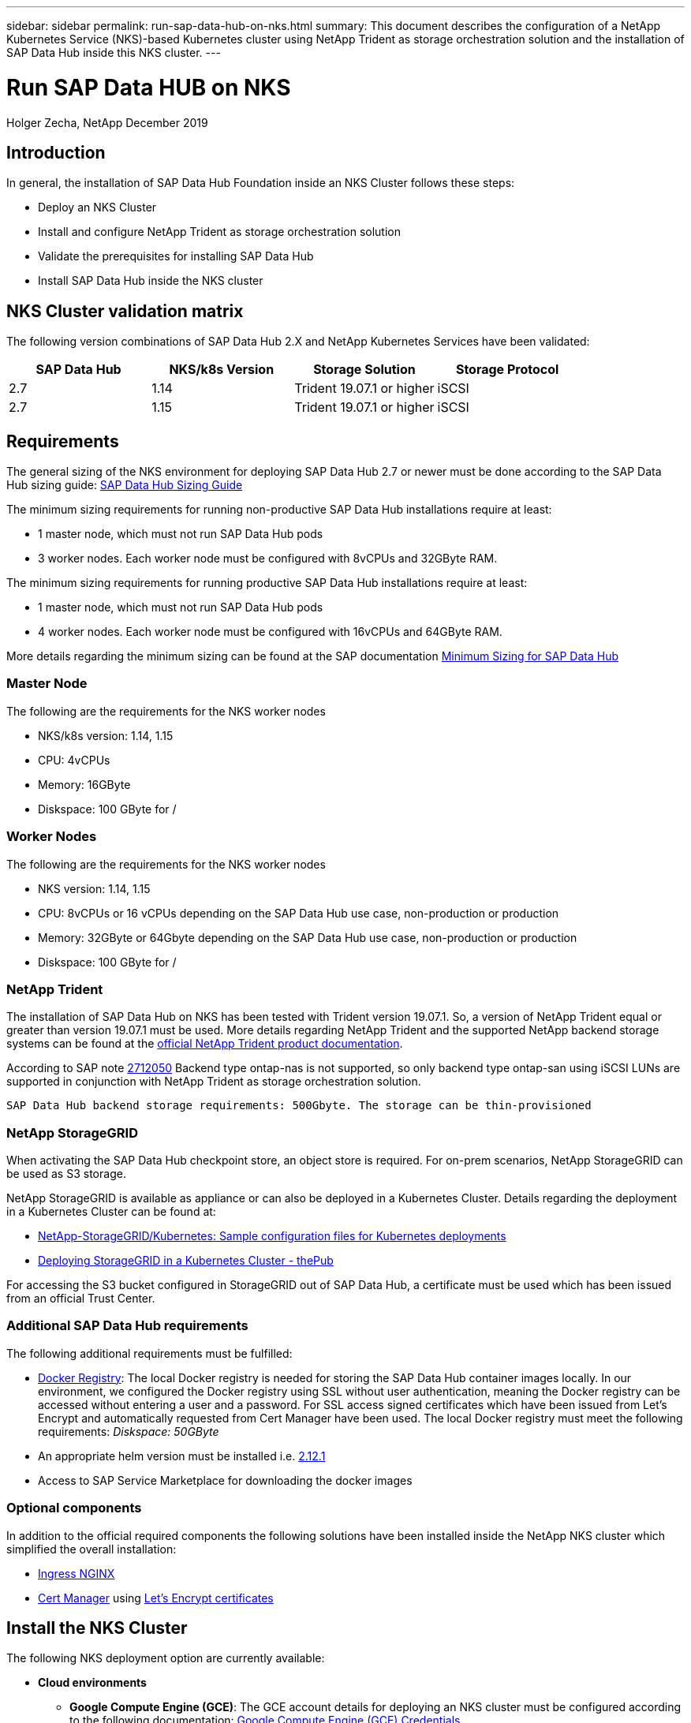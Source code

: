 ---
sidebar: sidebar
permalink: run-sap-data-hub-on-nks.html
summary: This document describes the configuration of a NetApp Kubernetes Service (NKS)-based Kubernetes cluster using NetApp Trident as storage orchestration solution and the installation of SAP Data Hub inside this NKS cluster.
---

= Run SAP Data HUB on NKS
Holger Zecha, NetApp
December 2019

== Introduction

In general, the installation of SAP Data Hub Foundation inside an NKS Cluster follows these steps:

* Deploy an NKS Cluster 
* Install and configure NetApp Trident as storage orchestration solution
* Validate the prerequisites for installing SAP Data Hub
* Install SAP Data Hub inside the NKS cluster

== NKS Cluster validation matrix

The following version combinations of SAP Data Hub 2.X and NetApp Kubernetes Services have been validated:

[cols=4*,options=header]
|===
|SAP Data Hub
|NKS/k8s Version
|Storage Solution
|Storage Protocol

|2.7
|1.14
|Trident 19.07.1 or higher
|iSCSI

|2.7
|1.15
|Trident 19.07.1 or higher
|iSCSI
|===

== Requirements

The general sizing of the NKS environment for deploying SAP Data Hub 2.7 or newer must be done according to the SAP Data Hub sizing guide: https://help.sap.com/viewer/1f833eab23244ef2ad66fe982dd14873/2.7.latest/en-US/633d429ff69441ae81fe57d912397903.html[SAP Data Hub Sizing Guide]

The minimum sizing requirements for running non-productive SAP Data Hub installations require at least:

* 1 master node, which must not run SAP Data Hub pods
* 3 worker nodes. Each worker node must be configured with 8vCPUs and 32GByte RAM.

The minimum sizing requirements for running productive SAP Data Hub installations require at least:

* 1 master node, which must not run SAP Data Hub pods
* 4 worker nodes. Each worker node must be configured with 16vCPUs and 64GByte RAM.

More details regarding the minimum sizing can be found at the SAP documentation https://help.sap.com/viewer/1f833eab23244ef2ad66fe982dd14873/2.7.latest/en-US/d771891d749d425ba92603ec9b0084a8.html[Minimum Sizing for SAP Data Hub]

=== Master Node

The following are the requirements for the NKS worker nodes

* NKS/k8s version: 1.14, 1.15
* CPU: 4vCPUs 
* Memory: 16GByte 
* Diskspace: 100 GByte for /

=== Worker Nodes

The following are the requirements for the NKS worker nodes

* NKS version: 1.14, 1.15
* CPU: 8vCPUs or 16 vCPUs depending on the SAP Data Hub use case, non-production or production
* Memory: 32GByte or 64Gbyte depending on the SAP Data Hub use case, non-production or production
* Diskspace: 100 GByte for /

=== NetApp Trident

The installation of SAP Data Hub on NKS has been tested with Trident version 19.07.1. So, a version of NetApp Trident equal or greater than version 19.07.1 must be used.  
More details regarding NetApp Trident and the supported NetApp backend storage systems can be found at the https://netapp-trident.readthedocs.io/[official NetApp Trident product documentation].

According to SAP note https://launchpad.support.sap.com/#/notes/2712050[2712050] Backend type ontap-nas is not supported, so only backend type ontap-san using iSCSI LUNs are supported in conjunction with NetApp Trident as storage orchestration solution.

`SAP Data Hub backend storage requirements: 500Gbyte. The storage can be thin-provisioned`



=== NetApp StorageGRID

When activating the SAP Data Hub checkpoint store, an object store is required. For on-prem scenarios, NetApp StorageGRID can be used as S3 storage. 

NetApp StorageGRID is available as appliance or can also be deployed in a Kubernetes Cluster. Details regarding the deployment in a Kubernetes Cluster can be found at:

* https://netapp.io/2019/01/15/deploying-storagegrid-in-a-kubernetes-cluster/[NetApp-StorageGRID/Kubernetes: Sample configuration files for Kubernetes deployments]
* https://netapp.io/2019/01/15/deploying-storagegrid-in-a-kubernetes-cluster/[Deploying StorageGRID in a Kubernetes Cluster - thePub]

For accessing the S3 bucket configured in StorageGRID out of SAP Data Hub, a certificate must be used which has been issued from an official Trust Center.

=== Additional SAP Data Hub requirements

The following additional requirements must be fulfilled:

* https://github.com/kubernetes/ingress-nginx/tree/master/docs/examples/docker-registry[Docker Registry]: The local Docker registry is needed for storing the SAP Data Hub container images locally. 
In our environment, we configured the Docker registry using SSL without user authentication, meaning the Docker registry can be accessed without entering a user and a password. For SSL access signed certificates which have been issued from Let’s Encrypt and automatically requested from Cert Manager have been used. 
The local Docker registry must meet the following requirements: _Diskspace: 50GByte_ 
* An appropriate helm version must be installed i.e. https://storage.googleapis.com/kubernetes-helm/helm-v2.12.1-linux-amd64.tar.gz[2.12.1] 
* Access to SAP Service Marketplace for downloading the docker images

=== Optional components
In addition to the official required components the following solutions have been installed inside the NetApp NKS cluster which simplified the overall installation:

* https://kubernetes.io/docs/concepts/services-networking/ingress[Ingress NGINX]
* https://cert-manager.io/docs[Cert Manager] using https://letsencrypt.org/[Let’s Encrypt certificates]

== Install the NKS Cluster

The following NKS deployment option are currently available:

* *Cloud environments*
** *Google Compute Engine (GCE)*: The GCE account details for deploying an NKS cluster must be configured according to the following documentation: link:create-auth-credentials-on-gce.html[Google Compute Engine (GCE) Credentials]
** *Amazon Web Services (AWS)*: The AWS account details for deploying an NKS cluster must be configured according to the following documentation: link:create-auth-credentials-on-aws.html[Amazon Web Services (AWS) Credentials]
** *Microsoft Azure*: The Azure account details for deploying an NKS cluster must be configured according to the following documentation: link:create-auth-credentials-on-azure.html[Azure Credentials and Permissions]
* *On-Prem scenarios*
** *NetApp HCI* The prerequisites to deploy an NKS cluster on a NetApp HCI system are described in the following documentation: link:create-netapp-hci-cluster.html[Create a Kubernetes Cluster on NetApp HCI]
ToDo:  Link zum Setup des NKS Management Clusters
** *VMware* The prerequisites to deploy an NKS cluster onto a VMware environment are described in the following documentation: link:register-vmware.html[Register Your VMware Environment With NKS]
** *FlexPod* The prerequisites to deploy an NKS cluster onto a FlexPod system are described in the following documentation: link:register-flexpod.html[Register Your FlexPod Environment With NKS]

On https://nks.netapp.io this is reflected during the deployment with the following deployment options:

image:assets/documentation/run-sap-data-hub-on-nks/cluster-deployment-options.png?raw=true

This chapter describes the installation of two flavors of an NKS cluster. 

* On-Prem on a NetApp HCI system: <<Deploy NKS on HCI>>
* Public Cloud Service infrastructure: <<Deploy NKS in Azure>>

In addition, the following necessary configuration steps are explained in the following chapters:

* Configuring NetApp Trident as storage orchestration solution: <<Prepare NetApp Trident and the backend storage systems>>
* Configure NetApp StorageGRID as object store for the SAP Data Hub checkpoint store: <<Prepare NetApp StorageGRID>>
* Configuring helm: <<Install helm>>


=== Deploy NKS on HCI

To start an NKS deployment onto an On-Prem HCI system, the HCI system must be configured and register at NetApp Cloud Central.
In the following menu you configure the NKS nodes that are going to be installed on the HCI system by pressing **EDIT**

image:assets/documentation/run-sap-data-hub-on-nks/configuration-nks-nodes-HCI.png?raw=true

By pressing **Basic HCI options** the configuration of the master and worker nodes can be changed.

image:assets/documentation/run-sap-data-hub-on-nks/configuration-nks-nodes-HCI-basic-options.png?raw=true

Then the node size, number of vCPUs, main memory and hard disk size, as well as the number of master and worker nodes must be configured. The Size of the workers must match the SAP Data Hub sizing, i.e. 8vCPUS, 32GByte RAM and 100GByte for **/** file system for non-production environments.

image:assets/documentation/run-sap-data-hub-on-nks/configuration-nks-nodes-HCI-tshirt-size.png?raw=true

Then increase the number of worker nodes as necessary and increase the disk size of the **/** Filesystem.

image:assets/documentation/run-sap-data-hub-on-nks/configuration-nks-nodes-HCI-final-config.png?raw=true

After pressing **Save** the changed configuration is being updated on the overview page.

image:assets/documentation/run-sap-data-hub-on-nks/configuration-nks-nodes-HCI-updated-view.png?raw=true

In the following menu the name of the Kubernetes cluster can be specified (in this example we have adopted the proposed name) as well as the version of Kubernetes that is going to be installed. In the HCI example it is version 1.14.3.

image:assets/documentation/run-sap-data-hub-on-nks/configuration-nks-nodes-HCI-final-env.png?raw=true

The deployment will be started by pressing **SUBMIT**.

=== Deploy NKS in Azure

To start an NKS deployment inside an Azure environment, the credentials for the Azure environment must configured according to the documentation link:create-auth-credentials-on-azure.html[Azure Credentials and Permissions]

In the following menu you configure the NKS nodes that are going to be installed inside Azure system by pressing **EDIT**

image:assets/documentation/run-sap-data-hub-on-nks/configuration-nks-nodes-azure.png?raw=true

By pressing **D-Series** an Azure predefined virtual machine type can be selected. This machine Type must match the sizing (i.e. 8vCPUs and 32GByte RAM for no-production environments) for the SAP Data Hub scenario.

image:assets/documentation/run-sap-data-hub-on-nks/configuration-nks-nodes-azure-worker-size.png?raw=true

**D8s v3** has been chosen as the machine type (which determine the number of vCPUs and the size of the main memory).

image:assets/documentation/run-sap-data-hub-on-nks/configuration-nks-nodes-azure-worker-size-2.png?raw=true

Then the Azure location, the resource group, the virtual networks, the hard disk size, the number of master and worker nodes and the size of the **/** filesystem must be configured.

image:assets/documentation/run-sap-data-hub-on-nks/configuration-nks-nodes-azure-node-config.png?raw=true

After pressing **Save** the changed configuration is being updated on the overview page.

image:assets/documentation/run-sap-data-hub-on-nks/configuration-nks-nodes-azure-updated-config.png?raw=true

In the following menu the name of the Kubernetes cluster can be specified (in this example we have chosen **DataHub_Azure**) as well as the version of Kubernetes that is going to be installed. In the Azure example it is version 1.15.5.

image:assets/documentation/run-sap-data-hub-on-nks/configuration-nks-nodes-azure-final-config.png?raw=true

The deployment will be started by pressing **SUBMIT**.

=== Prepare NetApp Trident and the backend storage systems

Install and configure NetApp Trident according to the https://netapp-trident.readthedocs.io/[NetApp Trident documentation]. Create a storage class with backend type **san**, so that iSCSI LUNs can be created. Either **ext4** or **xfs** must be used as filesystem. In the example in “Appendix B: storage-class-basic_iscsi_ext4.yaml” an ONTAP SAN system has been configured as backend system and the default format for LUNs has been set to **ext4**. Create the storage class with `kubectl create -f storage-calss-basic_iscsi_ext4.yaml`.
If the default format for new iSCSI LUNS should be set to **xfs**, the line following line in the **storage-calss-basic_iscsi_ext4.yaml** file 

`fsType: "ext4"`

must be changed to:

`fsType: "xfs"`

Make sure that the backend systems are properly set up for the iSCSI protocol and that all initiator names from the NKS nodes have been added to the corresponding igroup on the backend system. For an ONTAP based system follow these steps:
* Log on to each NKS node and perform the following steps
** Edit `/etc/iscsi/iscsid.conf` and set `“node.startup = automatic”`
** Get the initiator names and make sure, that all initiator names are unique: +
`cat /etc/iscsi/initiatorname.iscsi` +
The last line should look like this: +
`InitiatorName=iqn.1996-04.de.suse:01:86ce8bfdded` +
The name you must use is `iqn.1996-04.de.suse:01:86ce8bfdded`
If the initiator names are not unique, create a new one using the command `/sbin/iscsi-iname` and enter the new initiator name in `/etc/iscsi/initiatorname.iscsi`. If there is no initiator name in `/etc/iscsi/initiatorname.iscsi` execute `iscsiadm -m discovery -t st -p <IP of ONTAP iSCSi LIF>` and recheck the content of `/etc/iscsi/initiatorname.iscsi`. Now there should be an initiator name in the file.
** Restart iSCSI service `systemctl restart iscsi`
* Make sure that iSCSI for the used SVM is activated according to the documentation https://docs.netapp.com/ontap-9/index.jsp?topic=%2Fcom.netapp.doc.exp-iscsi-cpg%2FGUID-D322649F-0334-4AD7-9700-2A4494544CB9.html[Configuring iSCSI on an existing SVM]
* Log on via SSH to your ONTAP operating system and execute the following steps
** Create **trident** igroup +
`igroup create -vserver <vserver> -igroup trident -protocol iscsi -ostype linux -initiator <initiator from NKS master node>`
** Add initiator names from all NKS worker nodes +
`igroup add trident <initiator from NKS workers>`
* Go back to your NKS worker nodes and verify that the iSCSI discovery works using the following command: +
`iscsiadm -m discovery -t st -p <IP of ONTAP iSCSi LIF>``

=== Prepare NetApp StorageGRID

If SAP Data Hub checkpoint store should be used, an object store is necessary. In this case NetApp StorageGRID will be used.

To use NetApp StorageGRID as object store for SAP Data Hub, the following installation steps (if StorageGRID is not be used an appliance) and configuration steps are necessary:

* Install NetApp StorageGRID into an Kubernetes cluster: https://netapp.io/2019/01/15/deploying-storagegrid-in-a-kubernetes-cluster/[Deploying StorageGRID in a Kubernetes Cluster - thePub]
* Manage Certificates and make certificates are being used, issued from an official Trust Center: https://github.com/NetApp-StorageGRID/SSL-Certificate-Configuration[NetApp-StorageGRID/SSL-Certificate-Configuration]
* Configure a tenant according to the https://docs.netapp.com/sgws-113[StorageGRID documentation]
* Log in into the created tenant and create a bucket (i.e. datahub) according to the https://docs.netapp.com/sgws-113[StorageGRID documentation]
* Define an access key according to the https://docs.netapp.com/sgws-113[StorageGRID documentation] and save the generated access key and the corresponding secret

=== Install helm

Install https://helm.sh/docs/[helm] by executing the following steps:

* Extract the downloaded https://storage.googleapis.com/kubernetes-helm/helm-v2.12.1-linux-amd64.zip[helm file] (in this example helm version 2.12.1) and move the following files to **/usr/local/bin**:
** helm
** tiller
* Create a helm service account
** Create the file **helm.yaml** with the content described in Appendix A: helm.yaml
** `kubectl apply -f helm.yaml`
* Initialize helm and install tiller
** `helm init --service-account helm``

== Install SAP Data Hub

This chapter describes the installation of SAP Data Hub using the following options:

* <<Install SAP Data Hub using install.sh>>
* <<Install SAP Data Hub using SL PlugIn>>

The installation of SAP Data Hub does not differ whether an On-Prem NKS version is used or NKS deployment in a public cloud environment. 

The following installation steps are therefore identical for all NKS deployments.

* Download SAP Data Hub 2.7 Foundation installation ZIP file: **DHFOUNDATION07_<Patch Level>.ZIP**
* Extract the ZIP File

===	Install SAP Data Hub using install.sh

Log on to the NKS master node. Set the following two environment variables:

* `export NAMESPACE=nkslocal` +
This defines the namespace for the SAP Data Hub installation in the NKS cluster
* `export DOCKER_REGISTRY=registry.nkslocal.com:32120`+
This defines the Docker registry which is going to be used for storing the SAP Data Hub images locally

Start the installation:

* Change the directory to your SAP Data Hub installation source and execute the following command: +
`./install.sh --pv-storage-class ontap-iscsi --vsystem-disable-load-nfs-modules` +
This command starts the SAP Data Hub installation setting the default storage class to **ontap-iscsi** +
If different storage classes should or must be specified, run **install.sh** with the following arguments: +
`./install.sh --vsystem-storage-class ontap-iscsi --pv-storage-class ontap-iscsi --dlog-storage-class ontap-iscsi --disk-storage-class ontap-iscsi --consul-storage-class ontap-iscsi  --hana-storage-class ontap-iscsi --diagnostic-storage-class ontap-iscsi --pv-storage-class ontap-iscsi --vsystem-disable-load-nfs-modules` +
This command starts the SAP Data Hub installation setting the storage classes of each component to **ontap-iscsi** as well as the default storage class. +
More details regarding possible command line parameters can be found in the https://help.sap.com/viewer/e66c399612e84a83a8abe97c0eeb443a/2.7.latest/en-US/9f866d8ef9a94c30947f12e73eaf0dd9.html[SAP Data Hub 2.7 installation documentation]
* Specify the following parameters:
** **S-User and Password**
** **Hostname for certificates**: i.e. `datahub.nkslocal.com`
** **Password**: `Abcpoiuz01!`
** **Tenant Name**: default
** **Vora admin user**: voraadm
** **Vora checkpoint store**: Depending on your setup either **Yes** or **No**. If the vora checkpoint store is being used and StorageGRID is used as object store, the following parameters must be specified in addition
*** **Type of checkpoint store**: `s3`
*** **Access Key**: `O7UQ5IF1P156S8ZZ3Q3B`
*** **Secret**: `9oH+cX8O5IM8LyjKlhMdQZ/pSfiZMxzguap3P3UX`
*** **S3 host**: `https://s3.nkslocal.com:32182/`
*** **Region**: `us-east-1`
*** **S3 bucket**: `datahub/`
* Once the installation has been finished, expose the following services i.e. as NodePort:
** vsystem +
`kubectl expose service -n nkslocal vsystem --type=NodePort --name=my-vsystem-nodeport`
** vora-tx-coordinator-ext +
`kubectl expose service -n nkslocal vora-tx-coordinator-ext --type=NodePort --name=my-vora-tx-coordinator-ext`
** vora-textanalysis +
`kubectl expose service -n nkslocal vora-textanalysis --type=NodePort --name=my-vora-textanalysis``

=== Install SAP Data Hub using SL PlugIn

Log on to the NKS master node. Start the installation:

* Change the directory to your SAP Data Hub installation source.
* Change into the subdirectory **slplugin/workdir** and execute the command ``./setup.sh`
* Next action: **n** (for next)
* Set the Kubernetes namespace: **nkslocal**
* Accept the license agreement: **y**
* Select Advanced installation: **2**
* Select not to use saved container images: **1**
* S-User name
* S-User password
* Choose existing technical user: **1**
* Container registry: **registry.nkslocal.com:32120**
* Do not use an image pull secret: *1* +
The Docker registry has been configured in our scenario without the need for a user and a password
* Certificate domain: **datahub.nkslocal.com**
* Password: **Abcpoiuz01!**
* Tenant name: **default**
* Username: **voraadm**
* Use the same password: **1**
* Do not configure proxy settings: **2**
* Enable checkpoint store: **Yes** or **No**. If the vora checkpoint store is being used and StorageGRID is used as object store, the following parameters must be specified in addition
** Type of checkpoint store: **s3**
** Access Key: **O7UQ5IF1P156S8ZZ3Q3B**
** Secret: **9oH+cX8O5IM8LyjKlhMdQZ/pSfiZMxzguap3P3UX**
** S3 host: **https://s3.nkslocal.com:32182/** */
** Region: **us-east-1**
** S3 bucket: **datahub/** */
* Configure storage classes: **2**
* Default storage class: **ontap-iscsi**
* Confirm **ontap-iscsi** for all of the following storage classes
** System Management
** Dlog
** Disk
** Consul
** SAP HANA
** SAP Data Hub Diagnostics
* Do not configure Docker container log path: **1**
* Use default registry for SAP Data Hub Modeler: **2**
* Disable loading NFS modules: **2**
* Disable network policies: **2**
* Helm Timeout: **1800**
* Pod Wait Timeout: **500**
* No Additional Installation Parameters
* Start the deployment: **n** (for next)
* Once the installation has been finished, expose the following services i.e. as NodePort:
** vsystem +
`kubectl expose service -n nkslocal vsystem --type=NodePort --name=my-vsystem-nodeport`
** vora-tx-coordinator-ext +
`kubectl expose service -n nkslocal vora-tx-coordinator-ext --type=NodePort --name=my-vora-tx-coordinator-ext`
** vora-textanalysis +
`kubectl expose service -n nkslocal vora-textanalysis --type=NodePort --name=my-vora-textanalysis``

== Troubleshooting

After uninstalling and purging an existing SAP Data Hub installation, make sure, all persistent volumes have been deleted.

`kubectl get pv | grep <SAP Data Hub namespace>``

If the **vsystem-application-runtime-storage** persistent volume has not been deleted, remove it with the following command:

`kubectl delete pv nkslocal-vsystem-application-runtime-storage`


== Appendix A: helm.yaml
[source,yaml]
----
apiVersion: v1
kind: ServiceAccount
metadata:
  name: helm
  namespace: kube-system

---

apiVersion: rbac.authorization.k8s.io/v1beta1
kind: ClusterRoleBinding
metadata:
  name: helm
roleRef:
  apiGroup: rbac.authorization.k8s.io
  kind: ClusterRole
  name: cluster-admin
subjects:
  - kind: ServiceAccount
    name: helm
    namespace: kube-system

== Appendix B: storage-class-basic_iscsi_ext4.yaml
apiVersion: storage.k8s.io/v1
kind: StorageClass
metadata:
  name: ontap-iscsi
provisioner: netapp.io/trident
parameters:
  backendType: ontap-san
  fsType: "ext4"
----

Appendix B: storage-class-basic_iscsi_ext4.yaml
[source,yaml]
----
apiVersion: storage.k8s.io/v1
kind: StorageClass
metadata:
  name: ontap-iscsi
provisioner: netapp.io/trident
parameters:
  backendType: ontap-san
  fsType: "ext4"
----
